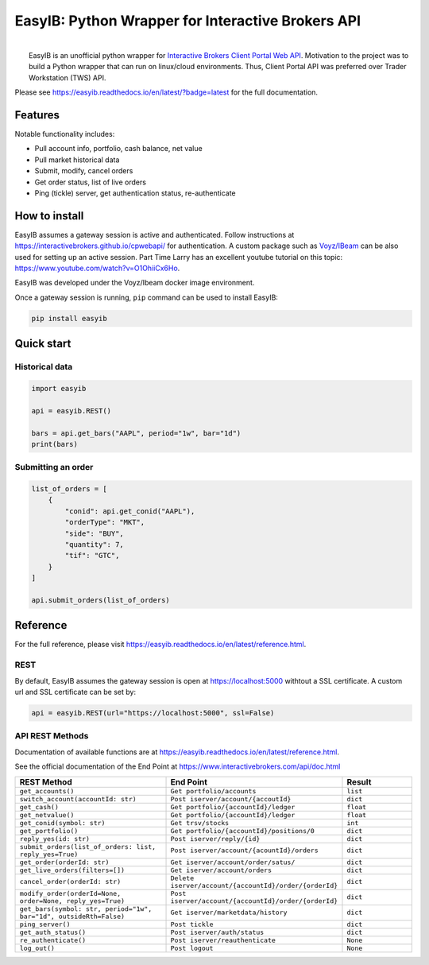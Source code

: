 EasyIB: Python Wrapper for Interactive Brokers API
======================================================

.. image:: https://img.shields.io/pypi/v/easyib
    :target: https://pypi.org/pypi/easyib/
.. image:: https://img.shields.io/pypi/pyversions/easyib
    :target: https://pypi.org/pypi/easyib/
.. image:: https://img.shields.io/pypi/l/easyib
    :target: https://pypi.org/pypi/easyib/
.. image:: https://readthedocs.org/projects/easyib/badge/?version=latest
    :target: https://easyib.readthedocs.io/en/latest/?badge=latest
    :alt: Documentation Status


|
|   EasyIB is an unofficial python wrapper for `Interactive Brokers Client Portal Web API <https://interactivebrokers.github.io/cpwebapi/>`__. Motivation to the project was to build a Python wrapper that can run on linux/cloud environments. Thus, Client Portal API was preferred over Trader Workstation (TWS) API.

Please see https://easyib.readthedocs.io/en/latest/?badge=latest for the full documentation.

Features
---------
Notable functionality includes:

* Pull account info, portfolio, cash balance, net value
* Pull market historical data
* Submit, modify, cancel orders
* Get order status, list of live orders
* Ping (tickle) server, get authentication status, re-authenticate

How to install
--------------

EasyIB assumes a gateway session is active and authenticated.
Follow instructions at https://interactivebrokers.github.io/cpwebapi/ for authentication.
A custom package such as `Voyz/IBeam <https://github.com/voyz/ibeam>`__ can be also used for setting up an active session.
Part Time Larry has an excellent youtube tutorial on this topic: https://www.youtube.com/watch?v=O1OhiiCx6Ho.

EasyIB was developed under the Voyz/Ibeam docker image environment.

Once a gateway session is running, ``pip`` command can be used to install EasyIB:

.. code-block:: bash

    pip install easyib

Quick start
------------
Historical data
^^^^^^^^^^^^^^^^

.. code-block:: python

    import easyib

    api = easyib.REST()

    bars = api.get_bars("AAPL", period="1w", bar="1d")
    print(bars)

Submitting an order
^^^^^^^^^^^^^^^^^^^^^

.. code-block:: python

    list_of_orders = [
        {
            "conid": api.get_conid("AAPL"),
            "orderType": "MKT",
            "side": "BUY",
            "quantity": 7,
            "tif": "GTC",
        }
    ]
    
    api.submit_orders(list_of_orders)


Reference
-------------
For the full reference, please visit https://easyib.readthedocs.io/en/latest/reference.html.

REST
^^^^^
By default, EasyIB assumes the gateway session is open at https://localhost:5000 withtout a SSL certificate. A custom url and SSL certificate can be set by:

.. code-block:: python

    api = easyib.REST(url="https://localhost:5000", ssl=False)

API REST Methods
^^^^^^^^^^^^^^^^^
Documentation of available functions are at https://easyib.readthedocs.io/en/latest/reference.html.

See the official documentation of the End Point at https://www.interactivebrokers.com/api/doc.html

.. list-table:: 
   :widths: 50 50 25
   :header-rows: 1

   * - REST Method
     - End Point
     - Result
   * - ``get_accounts()``
     - ``Get portfolio/accounts``
     - ``list``
   * - ``switch_account(accountId: str)``
     - ``Post iserver/account/{accoutId}``
     - ``dict``
   * - ``get_cash()``
     - ``Get portfolio/{accountId}/ledger``
     - ``float``
   * - ``get_netvalue()``
     - ``Get portfolio/{accountId}/ledger``
     - ``float``
   * - ``get_conid(symbol: str)``
     - ``Get trsv/stocks``
     - ``int``
   * - ``get_portfolio()``
     - ``Get portfolio/{accountId}/positions/0``
     - ``dict``
  
   * - ``reply_yes(id: str)``
     - ``Post iserver/reply/{id}``
     - ``dict``

   * - ``submit_orders(list_of_orders: list, reply_yes=True)``
     - ``Post iserver/account/{acountId}/orders``
     - ``dict``

   * - ``get_order(orderId: str)``
     - ``Get iserver/account/order/satus/``
     - ``dict``

   * - ``get_live_orders(filters=[])``
     - ``Get iserver/account/orders``
     - ``dict``

   * - ``cancel_order(orderId: str)``
     - ``Delete iserver/account/{accountId}/order/{orderId}``
     - ``dict``

   * - ``modify_order(orderId=None, order=None, reply_yes=True)``
     - ``Post iserver/account/{accountId}/order/{orderId}``
     - ``dict``

   * - ``get_bars(symbol: str, period="1w", bar="1d", outsideRth=False)``
     - ``Get iserver/marketdata/history``
     - ``dict``

   * - ``ping_server()``
     - ``Post tickle``
     - ``dict``
   * - ``get_auth_status()``
     - ``Post iserver/auth/status``
     - ``dict``
   * - ``re_authenticate()``
     - ``Post iserver/reauthenticate``
     - ``None``
   * - ``log_out()``
     - ``Post logout``
     - ``None``


